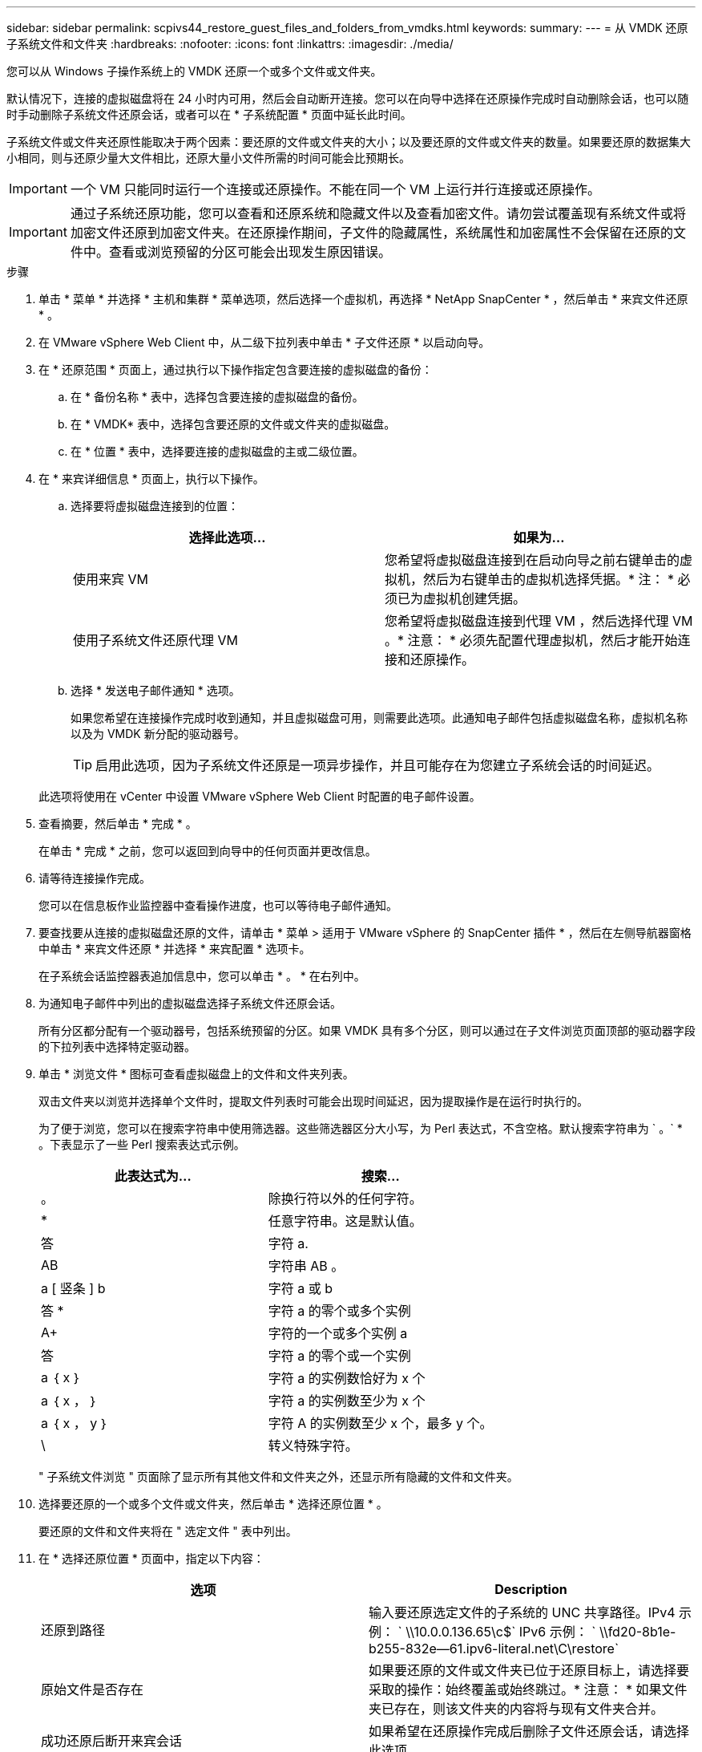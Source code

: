 ---
sidebar: sidebar 
permalink: scpivs44_restore_guest_files_and_folders_from_vmdks.html 
keywords:  
summary:  
---
= 从 VMDK 还原子系统文件和文件夹
:hardbreaks:
:nofooter: 
:icons: font
:linkattrs: 
:imagesdir: ./media/


[role="lead"]
您可以从 Windows 子操作系统上的 VMDK 还原一个或多个文件或文件夹。

默认情况下，连接的虚拟磁盘将在 24 小时内可用，然后会自动断开连接。您可以在向导中选择在还原操作完成时自动删除会话，也可以随时手动删除子系统文件还原会话，或者可以在 * 子系统配置 * 页面中延长此时间。

子系统文件或文件夹还原性能取决于两个因素：要还原的文件或文件夹的大小；以及要还原的文件或文件夹的数量。如果要还原的数据集大小相同，则与还原少量大文件相比，还原大量小文件所需的时间可能会比预期长。


IMPORTANT: 一个 VM 只能同时运行一个连接或还原操作。不能在同一个 VM 上运行并行连接或还原操作。


IMPORTANT: 通过子系统还原功能，您可以查看和还原系统和隐藏文件以及查看加密文件。请勿尝试覆盖现有系统文件或将加密文件还原到加密文件夹。在还原操作期间，子文件的隐藏属性，系统属性和加密属性不会保留在还原的文件中。查看或浏览预留的分区可能会出现发生原因错误。

.步骤
. 单击 * 菜单 * 并选择 * 主机和集群 * 菜单选项，然后选择一个虚拟机，再选择 * NetApp SnapCenter * ，然后单击 * 来宾文件还原 * 。
. 在 VMware vSphere Web Client 中，从二级下拉列表中单击 * 子文件还原 * 以启动向导。
. 在 * 还原范围 * 页面上，通过执行以下操作指定包含要连接的虚拟磁盘的备份：
+
.. 在 * 备份名称 * 表中，选择包含要连接的虚拟磁盘的备份。
.. 在 * VMDK* 表中，选择包含要还原的文件或文件夹的虚拟磁盘。
.. 在 * 位置 * 表中，选择要连接的虚拟磁盘的主或二级位置。


. 在 * 来宾详细信息 * 页面上，执行以下操作。
+
.. 选择要将虚拟磁盘连接到的位置：
+
|===
| 选择此选项… | 如果为… 


| 使用来宾 VM | 您希望将虚拟磁盘连接到在启动向导之前右键单击的虚拟机，然后为右键单击的虚拟机选择凭据。* 注： * 必须已为虚拟机创建凭据。 


| 使用子系统文件还原代理 VM | 您希望将虚拟磁盘连接到代理 VM ，然后选择代理 VM 。* 注意： * 必须先配置代理虚拟机，然后才能开始连接和还原操作。 
|===
.. 选择 * 发送电子邮件通知 * 选项。
+
如果您希望在连接操作完成时收到通知，并且虚拟磁盘可用，则需要此选项。此通知电子邮件包括虚拟磁盘名称，虚拟机名称以及为 VMDK 新分配的驱动器号。

+

TIP: 启用此选项，因为子系统文件还原是一项异步操作，并且可能存在为您建立子系统会话的时间延迟。

+
此选项将使用在 vCenter 中设置 VMware vSphere Web Client 时配置的电子邮件设置。



. 查看摘要，然后单击 * 完成 * 。
+
在单击 * 完成 * 之前，您可以返回到向导中的任何页面并更改信息。

. 请等待连接操作完成。
+
您可以在信息板作业监控器中查看操作进度，也可以等待电子邮件通知。

. 要查找要从连接的虚拟磁盘还原的文件，请单击 * 菜单 > 适用于 VMware vSphere 的 SnapCenter 插件 * ，然后在左侧导航器窗格中单击 * 来宾文件还原 * 并选择 * 来宾配置 * 选项卡。
+
在子系统会话监控器表追加信息中，您可以单击 * 。 * 在右列中。

. 为通知电子邮件中列出的虚拟磁盘选择子系统文件还原会话。
+
所有分区都分配有一个驱动器号，包括系统预留的分区。如果 VMDK 具有多个分区，则可以通过在子文件浏览页面顶部的驱动器字段的下拉列表中选择特定驱动器。

. 单击 * 浏览文件 * 图标可查看虚拟磁盘上的文件和文件夹列表。
+
双击文件夹以浏览并选择单个文件时，提取文件列表时可能会出现时间延迟，因为提取操作是在运行时执行的。

+
为了便于浏览，您可以在搜索字符串中使用筛选器。这些筛选器区分大小写，为 Perl 表达式，不含空格。默认搜索字符串为 ` 。` * 。下表显示了一些 Perl 搜索表达式示例。

+
|===
| 此表达式为… | 搜索… 


| 。 | 除换行符以外的任何字符。 


| * | 任意字符串。这是默认值。 


| 答 | 字符 a. 


| AB | 字符串 AB 。 


| a [ 竖条 ] b | 字符 a 或 b 


| 答 * | 字符 a 的零个或多个实例 


| A+ | 字符的一个或多个实例 a 


| 答 | 字符 a 的零个或一个实例 


| a ｛ x ｝ | 字符 a 的实例数恰好为 x 个 


| a ｛ x ， ｝ | 字符 a 的实例数至少为 x 个 


| a ｛ x ， y ｝ | 字符 A 的实例数至少 x 个，最多 y 个。 


| \ | 转义特殊字符。 
|===
+
" 子系统文件浏览 " 页面除了显示所有其他文件和文件夹之外，还显示所有隐藏的文件和文件夹。

. 选择要还原的一个或多个文件或文件夹，然后单击 * 选择还原位置 * 。
+
要还原的文件和文件夹将在 " 选定文件 " 表中列出。

. 在 * 选择还原位置 * 页面中，指定以下内容：
+
|===
| 选项 | Description 


| 还原到路径 | 输入要还原选定文件的子系统的 UNC 共享路径。IPv4 示例： ` \\10.0.0.136.65\c$` IPv6 示例： ` \\fd20-8b1e-b255-832e--61.ipv6-literal.net\C\restore` 


| 原始文件是否存在 | 如果要还原的文件或文件夹已位于还原目标上，请选择要采取的操作：始终覆盖或始终跳过。* 注意： * 如果文件夹已存在，则该文件夹的内容将与现有文件夹合并。 


| 成功还原后断开来宾会话 | 如果希望在还原操作完成后删除子文件还原会话，请选择此选项。 
|===
. 单击 * 还原 * 。
+
您可以在信息板作业监控器中查看还原操作的进度，也可以等待电子邮件通知。发送电子邮件通知所需的时间取决于完成还原操作所需的时间长度。

+
此通知电子邮件包含一个附件，其中包含还原操作的输出。如果还原操作失败，请打开追加信息的附件。



